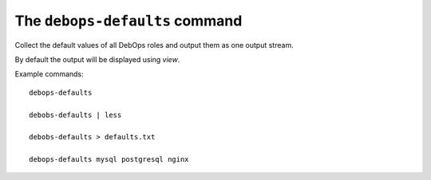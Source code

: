 The ``debops-defaults`` command
===============================

Collect the default values of all DebOps roles and output them as
one output stream.

By default the output will be displayed using `view`.

Example commands::

    debops-defaults

    debobs-defaults | less

    debobs-defaults > defaults.txt

    debops-defaults mysql postgresql nginx

